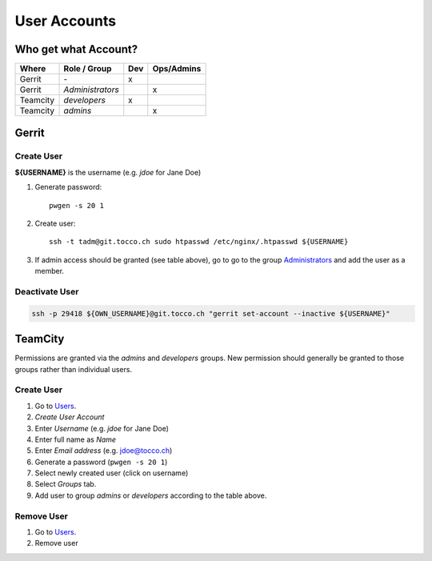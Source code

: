 User Accounts
=============

Who get what Account?
---------------------

=========== ================== ===== ============
 Where       Role / Group       Dev   Ops/Admins
=========== ================== ===== ============
 Gerrit      \-                  x
 Gerrit      *Administrators*             x
 Teamcity    *developers*        x
 Teamcity    *admins*                     x
=========== ================== ===== ============

Gerrit
------

Create User
^^^^^^^^^^^

**${USERNAME}** is the username (e.g. *jdoe* for Jane Doe)

#. Generate password::

       pwgen -s 20 1

#. Create user::

       ssh -t tadm@git.tocco.ch sudo htpasswd /etc/nginx/.htpasswd ${USERNAME}

#. If admin access should be granted (see table above), go to go to the group
   `Administrators <https://git.tocco.ch/admin/groups/1,members>`__ and add the
   user as a member.


Deactivate User
^^^^^^^^^^^^^^^

.. code::

    ssh -p 29418 ${OWN_USERNAME}@git.tocco.ch "gerrit set-account --inactive ${USERNAME}"


TeamCity
--------

Permissions are granted via the *admins* and *developers* groups. New permission
should generally be granted to those groups rather than individual users.

Create User
^^^^^^^^^^^

#. Go to `Users <https://tc.tocco.ch/admin/admin.html?item=users>`__.
#. *Create User Account*
#. Enter *Username* (e.g. *jdoe* for Jane Doe)
#. Enter full name as *Name*
#. Enter *Email address* (e.g. jdoe@tocco.ch)
#. Generate a password (``pwgen -s 20 1``)
#. Select newly created user (click on username)
#. Select *Groups* tab.
#. Add user to group *admins* or *developers* according to the table
   above.

Remove User
^^^^^^^^^^^

#. Go to `Users <https://tc.tocco.ch/admin/admin.html?item=users>`__.
#. Remove user
